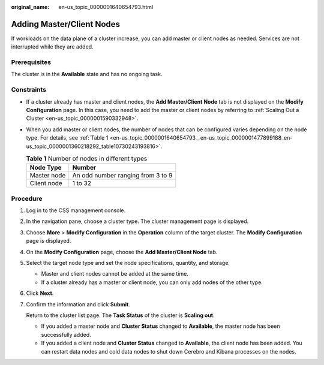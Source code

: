 :original_name: en-us_topic_0000001640654793.html

.. _en-us_topic_0000001640654793:

Adding Master/Client Nodes
==========================

If workloads on the data plane of a cluster increase, you can add master or client nodes as needed. Services are not interrupted while they are added.

Prerequisites
-------------

The cluster is in the **Available** state and has no ongoing task.

Constraints
-----------

-  If a cluster already has master and client nodes, the **Add Master/Client Node** tab is not displayed on the **Modify Configuration** page. In this case, you need to add the master or client nodes by referring to :ref:`Scaling Out a Cluster <en-us_topic_0000001590332948>`.

-  When you add master or client nodes, the number of nodes that can be configured varies depending on the node type. For details, see :ref:`Table 1 <en-us_topic_0000001640654793__en-us_topic_0000001477899188_en-us_topic_0000001360218292_table10730243193816>`.

   .. _en-us_topic_0000001640654793__en-us_topic_0000001477899188_en-us_topic_0000001360218292_table10730243193816:

   .. table:: **Table 1** Number of nodes in different types

      =========== =================================
      Node Type   Number
      =========== =================================
      Master node An odd number ranging from 3 to 9
      Client node 1 to 32
      =========== =================================

Procedure
---------

#. Log in to the CSS management console.

#. In the navigation pane, choose a cluster type. The cluster management page is displayed.

#. Choose **More** > **Modify Configuration** in the **Operation** column of the target cluster. The **Modify Configuration** page is displayed.

#. On the **Modify Configuration** page, choose the **Add Master/Client Node** tab.

#. Select the target node type and set the node specifications, quantity, and storage.

   -  Master and client nodes cannot be added at the same time.
   -  If a cluster already has a master or client node, you can only add nodes of the other type.

#. Click **Next**.

#. Confirm the information and click **Submit**.

   Return to the cluster list page. The **Task Status** of the cluster is **Scaling out**.

   -  If you added a master node and **Cluster Status** changed to **Available**, the master node has been successfully added.
   -  If you added a client node and **Cluster Status** changed to **Available**, the client node has been added. You can restart data nodes and cold data nodes to shut down Cerebro and Kibana processes on the nodes.
